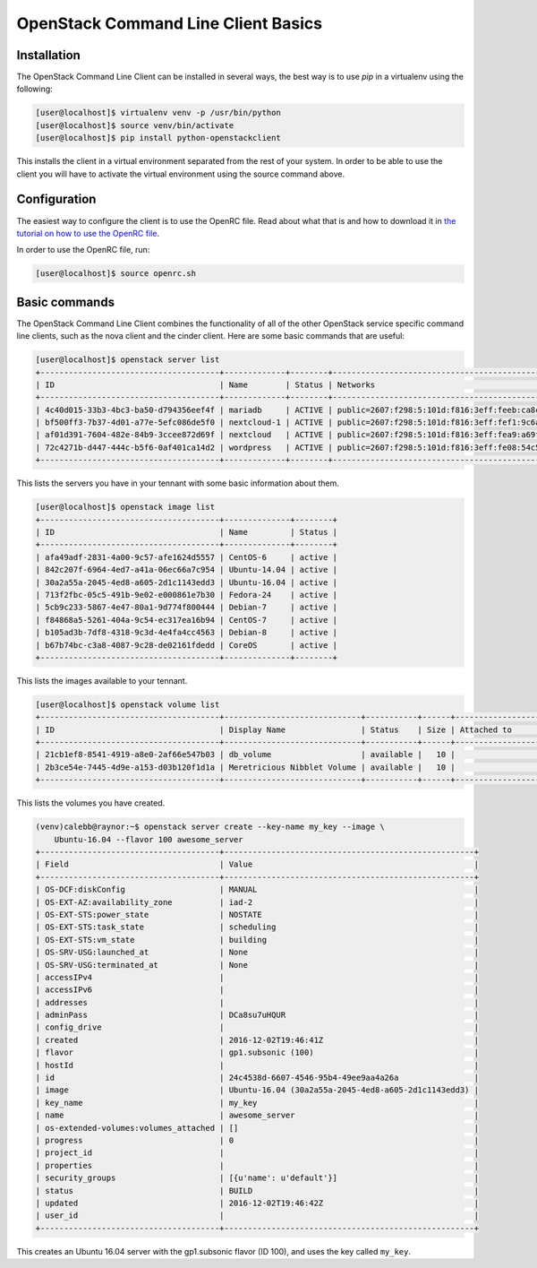 ====================================
OpenStack Command Line Client Basics
====================================

Installation
~~~~~~~~~~~~

The OpenStack Command Line Client can be installed in several ways, the best
way is to use `pip` in a virtualenv using the following:

.. code-block:: console

    [user@localhost]$ virtualenv venv -p /usr/bin/python
    [user@localhost]$ source venv/bin/activate
    [user@localhost]$ pip install python-openstackclient

This installs the client in a virtual environment separated from the rest of
your system. In order to be able to use the client you will have to activate
the virtual environment using the source command above.

Configuration
~~~~~~~~~~~~~

The easiest way to configure the client is to use the OpenRC file. Read about
what that is and how to download it in `the tutorial on how to use the OpenRC
file <228047207-How-to-download-your-DreamCompute-openrc-file>`__.

In order to use the OpenRC file, run:

.. code-block:: console

    [user@localhost]$ source openrc.sh

Basic commands
~~~~~~~~~~~~~~

The OpenStack Command Line Client combines the functionality of all of the
other OpenStack service specific command line clients, such as the nova client
and the cinder client. Here are some basic commands that are useful:

.. code-block:: console

    [user@localhost]$ openstack server list
    +--------------------------------------+-------------+--------+--------------------------------------------------------------+--------------+
    | ID                                   | Name        | Status | Networks                                                     | Image Name   |
    +--------------------------------------+-------------+--------+--------------------------------------------------------------+--------------+
    | 4c40d015-33b3-4bc3-ba50-d794356eef4f | mariadb     | ACTIVE | public=2607:f298:5:101d:f816:3eff:feeb:ca8c, 208.113.133.156 | Ubuntu-16.04 |
    | bf500ff3-7b37-4d01-a77e-5efc086de5f0 | nextcloud-1 | ACTIVE | public=2607:f298:5:101d:f816:3eff:fef1:9c6a, 208.113.131.81  | Ubuntu-16.04 |
    | af01d391-7604-482e-84b9-3ccee872d69f | nextcloud   | ACTIVE | public=2607:f298:5:101d:f816:3eff:fea9:a69f, 208.113.129.184 | Ubuntu-16.04 |
    | 72c4271b-d447-444c-b5f6-0af401ca14d2 | wordpress   | ACTIVE | public=2607:f298:5:101d:f816:3eff:fe08:54c5, 208.113.133.184 | Ubuntu-16.04 |
    +--------------------------------------+-------------+--------+--------------------------------------------------------------+--------------+

This lists the servers you have in your tennant with some basic information
about them.

.. code-block:: console

    [user@localhost]$ openstack image list
    +--------------------------------------+--------------+--------+
    | ID                                   | Name         | Status |
    +--------------------------------------+--------------+--------+
    | afa49adf-2831-4a00-9c57-afe1624d5557 | CentOS-6     | active |
    | 842c207f-6964-4ed7-a41a-06ec66a7c954 | Ubuntu-14.04 | active |
    | 30a2a55a-2045-4ed8-a605-2d1c1143edd3 | Ubuntu-16.04 | active |
    | 713f2fbc-05c5-491b-9e02-e000861e7b30 | Fedora-24    | active |
    | 5cb9c233-5867-4e47-80a1-9d774f800444 | Debian-7     | active |
    | f84868a5-5261-404a-9c54-ec317ea16b94 | CentOS-7     | active |
    | b105ad3b-7df8-4318-9c3d-4e4fa4cc4563 | Debian-8     | active |
    | b67b74bc-c3a8-4087-9c28-de02161fdedd | CoreOS       | active |
    +--------------------------------------+--------------+--------+

This lists the images available to your tennant.

.. code-block:: console

    [user@localhost]$ openstack volume list
    +--------------------------------------+-----------------------------+-----------+------+---------------------------------+
    | ID                                   | Display Name                | Status    | Size | Attached to                     |
    +--------------------------------------+-----------------------------+-----------+------+---------------------------------+
    | 21cb1ef8-8541-4919-a8e0-2af66e547b03 | db_volume                   | available |   10 |                                 |
    | 2b3ce54e-7445-4d9e-a153-d03b120f1d1a | Meretricious Nibblet Volume | available |   10 |                                 |
    +--------------------------------------+-----------------------------+-----------+------+---------------------------------+

This lists the volumes you have created.

.. code-block:: console

    (venv)calebb@raynor:~$ openstack server create --key-name my_key --image \
        Ubuntu-16.04 --flavor 100 awesome_server
    +--------------------------------------+-----------------------------------------------------+
    | Field                                | Value                                               |
    +--------------------------------------+-----------------------------------------------------+
    | OS-DCF:diskConfig                    | MANUAL                                              |
    | OS-EXT-AZ:availability_zone          | iad-2                                               |
    | OS-EXT-STS:power_state               | NOSTATE                                             |
    | OS-EXT-STS:task_state                | scheduling                                          |
    | OS-EXT-STS:vm_state                  | building                                            |
    | OS-SRV-USG:launched_at               | None                                                |
    | OS-SRV-USG:terminated_at             | None                                                |
    | accessIPv4                           |                                                     |
    | accessIPv6                           |                                                     |
    | addresses                            |                                                     |
    | adminPass                            | DCa8su7uHQUR                                        |
    | config_drive                         |                                                     |
    | created                              | 2016-12-02T19:46:41Z                                |
    | flavor                               | gp1.subsonic (100)                                  |
    | hostId                               |                                                     |
    | id                                   | 24c4538d-6607-4546-95b4-49ee9aa4a26a                |
    | image                                | Ubuntu-16.04 (30a2a55a-2045-4ed8-a605-2d1c1143edd3) |
    | key_name                             | my_key                                              |
    | name                                 | awesome_server                                      |
    | os-extended-volumes:volumes_attached | []                                                  |
    | progress                             | 0                                                   |
    | project_id                           |                                                     |
    | properties                           |                                                     |
    | security_groups                      | [{u'name': u'default'}]                             |
    | status                               | BUILD                                               |
    | updated                              | 2016-12-02T19:46:42Z                                |
    | user_id                              |                                                     |
    +--------------------------------------+-----------------------------------------------------+

This creates an Ubuntu 16.04 server with the gp1.subsonic flavor (ID 100), and
uses the key called ``my_key``.

.. meta::
    :labels: openstack openrc
